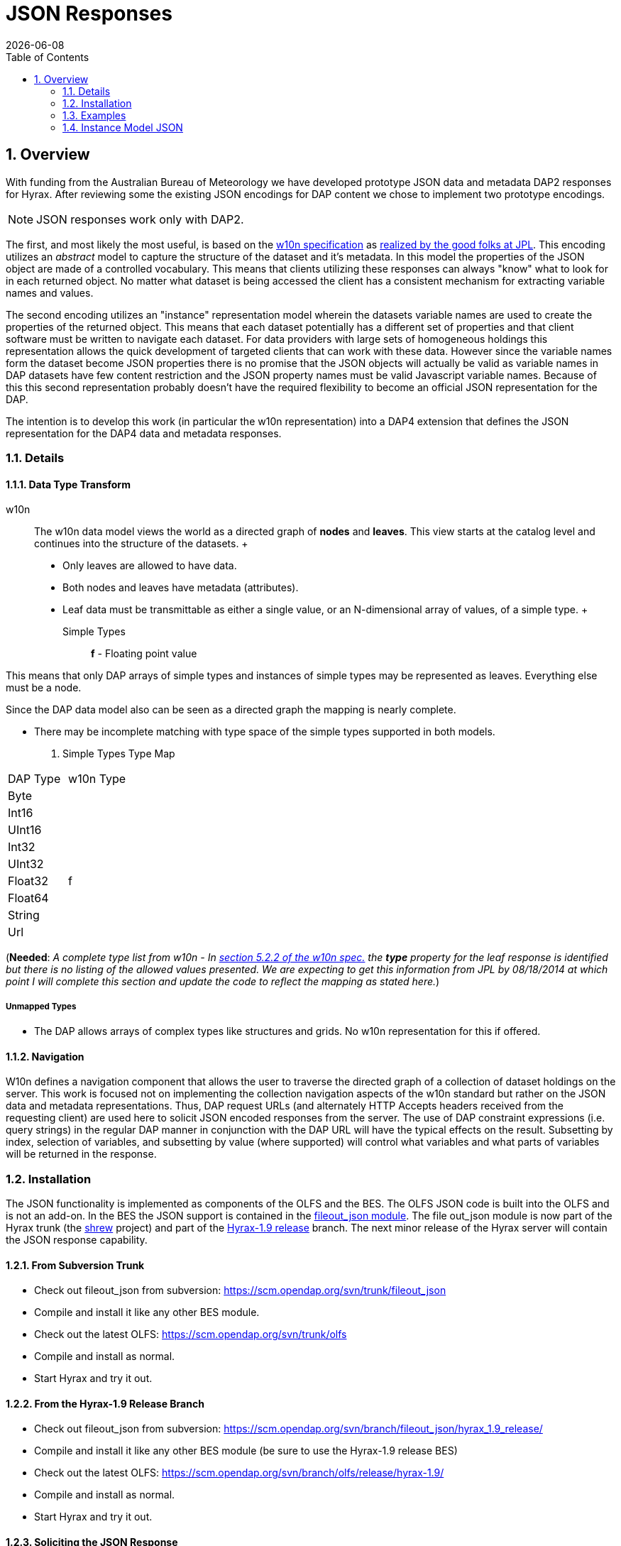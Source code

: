 = JSON Responses
:Leonard Porrello <lporrel@gmail.com>:
{docdate}
:numbered:
:toc:

== Overview

With funding from the Australian Bureau of Meteorology we have developed
prototype JSON data and metadata DAP2 responses for Hyrax. After reviewing
some the existing JSON encodings for DAP content we chose to implement
two prototype encodings.

NOTE: JSON responses work only with DAP2.

The first, and most likely the most useful, is based on the
http://w10n.org/spec/[w10n specification] as
https://podaac.jpl.nasa.gov/sites/default/files/content/PODAAC_Documentation/white-paper-w10n-for-earth-science.v1.1.0.pdf[realized by the good folks at
JPL]. This encoding utilizes an _abstract_ model to capture the
structure of the dataset and it's metadata. In this model the properties
of the JSON object are made of a controlled vocabulary. This means that
clients utilizing these responses can always "know" what to look for in
each returned object. No matter what dataset is being accessed the
client has a consistent mechanism for extracting variable names and
values.

The second encoding utilizes an "instance" representation model wherein
the datasets variable names are used to create the properties of the
returned object. This means that each dataset potentially has a
different set of properties and that client software must be written to
navigate each dataset. For data providers with large sets of homogeneous
holdings this representation allows the quick development of targeted
clients that can work with these data. However since the variable names
form the dataset become JSON properties there is no promise that the
JSON objects will actually be valid as variable names in DAP datasets
have few content restriction and the JSON property names must be valid
Javascript variable names. Because of this this second representation
probably doesn't have the required flexibility to become an official
JSON representation for the DAP.

The intention is to develop this work (in particular the w10n
representation) into a DAP4 extension that defines the JSON
representation for the DAP4 data and metadata responses.

=== Details

==== Data Type Transform

w10n ::
  The w10n data model views the world as a directed graph of *nodes* and
  **leaves**. This view starts at the catalog level and continues into
  the structure of the datasets.
  +
  * Only leaves are allowed to have data.
  * Both nodes and leaves have metadata (attributes).
  * Leaf data must be transmittable as either a single value, or an
  N-dimensional array of values, of a simple type.
  +
  Simple Types ;;
    *f* - Floating point value

This means that only DAP arrays of simple types and instances of simple
types may be represented as leaves. Everything else must be a node.

Since the DAP data model also can be seen as a directed graph the
mapping is nearly complete.

* There may be incomplete matching with type space of the simple types
supported in both models.

. Simple Types Type Map
[width="100%",cols="50%,50%",options="header",]
|===================
|DAP Type |w10n Type
|Byte |
|Int16 |
|UInt16 |
|Int32 |
|UInt32 |
|Float32 |f
|Float64 |
|String |
|Url |
|===================

(**Needed**: __A complete type list from w10n - In
http://w10n.org/spec/w10n-draft-20091228.html#anchor17[section 5.2.2 of
the w10n spec.] the *type* property for the leaf response is identified
but there is no listing of the allowed values presented. We are
expecting to get this information from JPL by 08/18/2014 at which point
I will complete this section and update the code to reflect the mapping
as stated here.__)

===== Unmapped Types

* The DAP allows arrays of complex types like structures and grids. No
w10n representation for this if offered.

==== Navigation

W10n defines a navigation component that allows the user to traverse the
directed graph of a collection of dataset holdings on the server. This
work is focused not on implementing the collection navigation aspects of
the w10n standard but rather on the JSON data and metadata
representations. Thus, DAP request URLs (and alternately HTTP Accepts
headers received from the requesting client) are used here to solicit
JSON encoded responses from the server. The use of DAP constraint
expressions (i.e. query strings) in the regular DAP manner in
conjunction with the DAP URL will have the typical effects on the
result. Subsetting by index, selection of variables, and subsetting by
value (where supported) will control what variables and what parts of
variables will be returned in the response.

=== Installation

The JSON functionality is implemented as components of the OLFS and the
BES. The OLFS JSON code is built into the OLFS and is not an add-on. In
the BES the JSON support is contained in the
https://scm.opendap.org/svn/trunk/fileout_json/[fileout_json module].
The file out_json module is now part of the Hyrax trunk (the
https://scm.opendap.org/trac/browser/trunk/shrew[shrew] project) and
part of the
https://scm.opendap.org/trac/browser/branch/shrew/hyrax_1.9_release[Hyrax-1.9
release] branch. The next minor release of the Hyrax server will contain
the JSON response capability.

==== From Subversion Trunk

* Check out fileout_json from subversion:
https://scm.opendap.org/svn/trunk/fileout_json
* Compile and install it like any other BES module.
* Check out the latest OLFS: https://scm.opendap.org/svn/trunk/olfs
* Compile and install as normal.
* Start Hyrax and try it out.

==== From the Hyrax-1.9 Release Branch

* Check out fileout_json from subversion:
https://scm.opendap.org/svn/branch/fileout_json/hyrax_1.9_release/
* Compile and install it like any other BES module (be sure to use the
Hyrax-1.9 release BES)
* Check out the latest OLFS:
https://scm.opendap.org/svn/branch/olfs/release/hyrax-1.9/
* Compile and install as normal.
* Start Hyrax and try it out.

==== Soliciting the JSON Response

Let
datasetUrl=http://54.84.172.19:8080/opendap/data/nc/coads_climatology.nc

==== DAP2 requests

 DAP2 w10n JSON Data request ::
   Entire Dataset ;;
    datasetUrl.json
   Just the variable named "COADSX" ;;
    datasetUrl.json?COADSX

 DAP2 Instance Object JSON Data request ::
   Entire Dataset ;;
    datasetUrl.ijsn
   Just the variable named "COADSX" ;;
    datasetUrl.ijsn?COADSX



=== Examples

==== Dataset - coads_climatology.nc

(I'm putting in the DAP2 dataset descriptions for now, the DAP4 will
follow)

===== DDS

Here is the DDS for the grid dataset, our friend coads_climatology.nc:

----

Dataset {
    Float64 COADSX[COADSX = 180];
    Float64 COADSY[COADSY = 90];
    Float64 TIME[TIME = 12];
    Grid {
      Array:
        Float32 SST[TIME = 12][COADSY = 90][COADSX = 180];
      Maps:
        Float64 TIME[TIME = 12];
        Float64 COADSY[COADSY = 90];
        Float64 COADSX[COADSX = 180];
    } SST;
    Grid {
      Array:
        Float32 AIRT[TIME = 12][COADSY = 90][COADSX = 180];
      Maps:
        Float64 TIME[TIME = 12];
        Float64 COADSY[COADSY = 90];
        Float64 COADSX[COADSX = 180];
    } AIRT;
    Grid {
      Array:
        Float32 UWND[TIME = 12][COADSY = 90][COADSX = 180];
      Maps:
        Float64 TIME[TIME = 12];
        Float64 COADSY[COADSY = 90];
        Float64 COADSX[COADSX = 180];
    } UWND;
    Grid {
      Array:
        Float32 VWND[TIME = 12][COADSY = 90][COADSX = 180];
      Maps:
        Float64 TIME[TIME = 12];
        Float64 COADSY[COADSY = 90];
        Float64 COADSX[COADSX = 180];
    } VWND;
} coads_climatology.nc;
----

===== DAS

----

Attributes {
    COADSX {
        String units "degrees_east";
        String modulo " ";
        String point_spacing "even";
    }
    COADSY {
        String units "degrees_north";
        String point_spacing "even";
    }
    TIME {
        String units "hour since 0000-01-01 00:00:00";
        String time_origin "1-JAN-0000 00:00:00";
        String modulo " ";
    }
    SST {
        Float32 missing_value -9.99999979e+33;
        Float32 _FillValue -9.99999979e+33;
        String long_name "SEA SURFACE TEMPERATURE";
        String history "From coads_climatology";
        String units "Deg C";
    }
    AIRT {
        Float32 missing_value -9.99999979e+33;
        Float32 _FillValue -9.99999979e+33;
        String long_name "AIR TEMPERATURE";
        String history "From coads_climatology";
        String units "DEG C";
    }
    UWND {
        Float32 missing_value -9.99999979e+33;
        Float32 _FillValue -9.99999979e+33;
        String long_name "ZONAL WIND";
        String history "From coads_climatology";
        String units "M/S";
    }
    VWND {
        Float32 missing_value -9.99999979e+33;
        Float32 _FillValue -9.99999979e+33;
        String long_name "MERIDIONAL WIND";
        String history "From coads_climatology";
        String units "M/S";
    }
    NC_GLOBAL {
        String history "FERRET V4.30 (debug/no GUI) 15-Aug-96";
    }
    DODS_EXTRA {
        String Unlimited_Dimension "TIME";
    }
}
----

===== DDX

----

<?xml version="1.0" encoding="ISO-8859-1"?>
<Dataset name="coads_climatology.nc" xmlns:xsi="http://www.w3.org/2001/XMLSchema-instance" xsi:schemaLocation="http://xml.opendap.org/ns/DAP/3.2# http://xml.opendap.org/dap/dap3.2.xsd" xmlns:grddl="http://www.w3.org/2003/g/data-view#" grddl:transformation="http://xml.opendap.org/transforms/ddxToRdfTriples.xsl" xmlns="http://xml.opendap.org/ns/DAP/3.2#" xmlns:dap="http://xml.opendap.org/ns/DAP/3.2#" dapVersion="3.2" xmlns:xml="http://www.w3.org/XML/1998/namespace" xml:base="http://54.84.172.19:8080/opendap/data/nc/coads_climatology.nc">
    <Attribute name="NC_GLOBAL" type="Container">
        <Attribute name="history" type="String">
            <value>FERRET V4.30 (debug/no GUI) 15-Aug-96</value>
        </Attribute>
    </Attribute>
    <Attribute name="DODS_EXTRA" type="Container">
        <Attribute name="Unlimited_Dimension" type="String">
            <value>TIME</value>
        </Attribute>
    </Attribute>
    <Array name="COADSX">
        <Attribute name="units" type="String">
            <value>degrees_east</value>
        </Attribute>
        <Attribute name="modulo" type="String">
            <value> </value>
        </Attribute>
        <Attribute name="point_spacing" type="String">
            <value>even</value>
        </Attribute>
        <Float64/>
        <dimension name="COADSX" size="180"/>
    </Array>
    <Array name="COADSY">
        <Attribute name="units" type="String">
            <value>degrees_north</value>
        </Attribute>
        <Attribute name="point_spacing" type="String">
            <value>even</value>
        </Attribute>
        <Float64/>
        <dimension name="COADSY" size="90"/>
    </Array>
    <Array name="TIME">
        <Attribute name="units" type="String">
            <value>hour since 0000-01-01 00:00:00</value>
        </Attribute>
        <Attribute name="time_origin" type="String">
            <value>1-JAN-0000 00:00:00</value>
        </Attribute>
        <Attribute name="modulo" type="String">
            <value> </value>
        </Attribute>
        <Float64/>
        <dimension name="TIME" size="12"/>
    </Array>
    <Grid name="SST">
        <Array name="SST">
            <Attribute name="missing_value" type="Float32">
                <value>-9.99999979e+33</value>
            </Attribute>
            <Attribute name="_FillValue" type="Float32">
                <value>-9.99999979e+33</value>
            </Attribute>
            <Attribute name="long_name" type="String">
                <value>SEA SURFACE TEMPERATURE</value>
            </Attribute>
            <Attribute name="history" type="String">
                <value>From coads_climatology</value>
            </Attribute>
            <Attribute name="units" type="String">
                <value>Deg C</value>
            </Attribute>
            <Float32/>
            <dimension name="TIME" size="12"/>
            <dimension name="COADSY" size="90"/>
            <dimension name="COADSX" size="180"/>
        </Array>
        <Map name="TIME">
            <Attribute name="units" type="String">
                <value>hour since 0000-01-01 00:00:00</value>
            </Attribute>
            <Attribute name="time_origin" type="String">
                <value>1-JAN-0000 00:00:00</value>
            </Attribute>
            <Attribute name="modulo" type="String">
                <value> </value>
            </Attribute>
            <Float64/>
            <dimension name="TIME" size="12"/>
        </Map>
        <Map name="COADSY">
            <Attribute name="units" type="String">
                <value>degrees_north</value>
            </Attribute>
            <Attribute name="point_spacing" type="String">
                <value>even</value>
            </Attribute>
            <Float64/>
            <dimension name="COADSY" size="90"/>
        </Map>
        <Map name="COADSX">
            <Attribute name="units" type="String">
                <value>degrees_east</value>
            </Attribute>
            <Attribute name="modulo" type="String">
                <value> </value>
            </Attribute>
            <Attribute name="point_spacing" type="String">
                <value>even</value>
            </Attribute>
            <Float64/>
            <dimension name="COADSX" size="180"/>
        </Map>
    </Grid>
    <Grid name="AIRT">
        <Array name="AIRT">
            <Attribute name="missing_value" type="Float32">
                <value>-9.99999979e+33</value>
            </Attribute>
            <Attribute name="_FillValue" type="Float32">
                <value>-9.99999979e+33</value>
            </Attribute>
            <Attribute name="long_name" type="String">
                <value>AIR TEMPERATURE</value>
            </Attribute>
            <Attribute name="history" type="String">
                <value>From coads_climatology</value>
            </Attribute>
            <Attribute name="units" type="String">
                <value>DEG C</value>
            </Attribute>
            <Float32/>
            <dimension name="TIME" size="12"/>
            <dimension name="COADSY" size="90"/>
            <dimension name="COADSX" size="180"/>
        </Array>
        <Map name="TIME">
            <Attribute name="units" type="String">
                <value>hour since 0000-01-01 00:00:00</value>
            </Attribute>
            <Attribute name="time_origin" type="String">
                <value>1-JAN-0000 00:00:00</value>
            </Attribute>
            <Attribute name="modulo" type="String">
                <value> </value>
            </Attribute>
            <Float64/>
            <dimension name="TIME" size="12"/>
        </Map>
        <Map name="COADSY">
            <Attribute name="units" type="String">
                <value>degrees_north</value>
            </Attribute>
            <Attribute name="point_spacing" type="String">
                <value>even</value>
            </Attribute>
            <Float64/>
            <dimension name="COADSY" size="90"/>
        </Map>
        <Map name="COADSX">
            <Attribute name="units" type="String">
                <value>degrees_east</value>
            </Attribute>
            <Attribute name="modulo" type="String">
                <value> </value>
            </Attribute>
            <Attribute name="point_spacing" type="String">
                <value>even</value>
            </Attribute>
            <Float64/>
            <dimension name="COADSX" size="180"/>
        </Map>
    </Grid>
    <Grid name="UWND">
        <Array name="UWND">
            <Attribute name="missing_value" type="Float32">
                <value>-9.99999979e+33</value>
            </Attribute>
            <Attribute name="_FillValue" type="Float32">
                <value>-9.99999979e+33</value>
            </Attribute>
            <Attribute name="long_name" type="String">
                <value>ZONAL WIND</value>
            </Attribute>
            <Attribute name="history" type="String">
                <value>From coads_climatology</value>
            </Attribute>
            <Attribute name="units" type="String">
                <value>M/S</value>
            </Attribute>
            <Float32/>
            <dimension name="TIME" size="12"/>
            <dimension name="COADSY" size="90"/>
            <dimension name="COADSX" size="180"/>
        </Array>
        <Map name="TIME">
            <Attribute name="units" type="String">
                <value>hour since 0000-01-01 00:00:00</value>
            </Attribute>
            <Attribute name="time_origin" type="String">
                <value>1-JAN-0000 00:00:00</value>
            </Attribute>
            <Attribute name="modulo" type="String">
                <value> </value>
            </Attribute>
            <Float64/>
            <dimension name="TIME" size="12"/>
        </Map>
        <Map name="COADSY">
            <Attribute name="units" type="String">
                <value>degrees_north</value>
            </Attribute>
            <Attribute name="point_spacing" type="String">
                <value>even</value>
            </Attribute>
            <Float64/>
            <dimension name="COADSY" size="90"/>
        </Map>
        <Map name="COADSX">
            <Attribute name="units" type="String">
                <value>degrees_east</value>
            </Attribute>
            <Attribute name="modulo" type="String">
                <value> </value>
            </Attribute>
            <Attribute name="point_spacing" type="String">
                <value>even</value>
            </Attribute>
            <Float64/>
            <dimension name="COADSX" size="180"/>
        </Map>
    </Grid>
    <Grid name="VWND">
        <Array name="VWND">
            <Attribute name="missing_value" type="Float32">
                <value>-9.99999979e+33</value>
            </Attribute>
            <Attribute name="_FillValue" type="Float32">
                <value>-9.99999979e+33</value>
            </Attribute>
            <Attribute name="long_name" type="String">
                <value>MERIDIONAL WIND</value>
            </Attribute>
            <Attribute name="history" type="String">
                <value>From coads_climatology</value>
            </Attribute>
            <Attribute name="units" type="String">
                <value>M/S</value>
            </Attribute>
            <Float32/>
            <dimension name="TIME" size="12"/>
            <dimension name="COADSY" size="90"/>
            <dimension name="COADSX" size="180"/>
        </Array>
        <Map name="TIME">
            <Attribute name="units" type="String">
                <value>hour since 0000-01-01 00:00:00</value>
            </Attribute>
            <Attribute name="time_origin" type="String">
                <value>1-JAN-0000 00:00:00</value>
            </Attribute>
            <Attribute name="modulo" type="String">
                <value> </value>
            </Attribute>
            <Float64/>
            <dimension name="TIME" size="12"/>
        </Map>
        <Map name="COADSY">
            <Attribute name="units" type="String">
                <value>degrees_north</value>
            </Attribute>
            <Attribute name="point_spacing" type="String">
                <value>even</value>
            </Attribute>
            <Float64/>
            <dimension name="COADSY" size="90"/>
        </Map>
        <Map name="COADSX">
            <Attribute name="units" type="String">
                <value>degrees_east</value>
            </Attribute>
            <Attribute name="modulo" type="String">
                <value> </value>
            </Attribute>
            <Attribute name="point_spacing" type="String">
                <value>even</value>
            </Attribute>
            <Float64/>
            <dimension name="COADSX" size="180"/>
        </Map>
    </Grid>
    <blob href="cid:"/>
</Dataset>
----

===== DMR

Coming Soon...

==== w10n JSON (Abstract Model)

===== Metadata Responses

===== Single Variable Selection

 DAP4 Request URL ::
  _datasetURL**.dmr.json?dap4.ce=COADSX**_

Response ::

----

{
  "name": "coads_climatology.nc",
  "attributes": [
    {
      "name": "NC_GLOBAL",
      "attributes": [
        {"name": "history", "value": ["FERRET V4.30 (debug/no GUI) 15-Aug-96"]}
      ]
    },
    {
      "name": "DODS_EXTRA",
      "attributes": [
        {"name": "Unlimited_Dimension", "value": ["TIME"]}
      ]
    }
  ],
  "leaves": [
    {
      "name": "COADSX",
      "type": "f",
      "attributes": [
        {"name": "units", "value": ["degrees_east"]},
        {"name": "modulo", "value": [" "]},
        {"name": "point_spacing", "value": ["even"]}
      ],
      "shape": [180]
    }
  ],
  "nodes": []
}
----

===== Entire Dataset

 DAP4 Request URL ::
  _datasetURL**.dmr.json**_

Response ::

----

{
  "name": "coads_climatology.nc",
  "attributes": [
    {
      "name": "NC_GLOBAL",
      "attributes": [
        {"name": "history", "value": ["FERRET V4.30 (debug/no GUI) 15-Aug-96"]}
      ]
    },
    {
      "name": "DODS_EXTRA",
      "attributes": [
        {"name": "Unlimited_Dimension", "value": ["TIME"]}
      ]
    }
  ],
  "leaves": [
    {
      "name": "COADSX",
      "type": "f",
      "attributes": [
        {"name": "units", "value": ["degrees_east"]},
        {"name": "modulo", "value": [" "]},
        {"name": "point_spacing", "value": ["even"]}
      ],
      "shape": [180]
    },
    {
      "name": "COADSY",
      "type": "f",
      "attributes": [
        {"name": "units", "value": ["degrees_north"]},
        {"name": "point_spacing", "value": ["even"]}
      ],
      "shape": [90]
    },
    {
      "name": "TIME",
      "type": "f",
      "attributes": [
        {"name": "units", "value": ["hour since 0000-01-01 00:00:00"]},
        {"name": "time_origin", "value": ["1-JAN-0000 00:00:00"]},
        {"name": "modulo", "value": [" "]}
      ],
      "shape": [12]
    }
  ],
  "nodes": [
    {
      "name": "SST",
      "attributes": [],
      "leaves": [
        {
          "name": "SST",
          "type": "f",
          "attributes": [
            {"name": "missing_value", "value": [-9.99999979e+33]},
            {"name": "_FillValue", "value": [-9.99999979e+33]},
            {"name": "long_name", "value": ["SEA SURFACE TEMPERATURE"]},
            {"name": "history", "value": ["From coads_climatology"]},
            {"name": "units", "value": ["Deg C"]}
          ],
          "shape": [12,90,180]
        },
        {
          "name": "TIME",
          "type": "f",
          "attributes": [
            {"name": "units", "value": ["hour since 0000-01-01 00:00:00"]},
            {"name": "time_origin", "value": ["1-JAN-0000 00:00:00"]},
            {"name": "modulo", "value": [" "]}
          ],
          "shape": [12]
        },
        {
          "name": "COADSY",
          "type": "f",
          "attributes": [
            {"name": "units", "value": ["degrees_north"]},
            {"name": "point_spacing", "value": ["even"]}
          ],
          "shape": [90]
        },
        {
          "name": "COADSX",
          "type": "f",
          "attributes": [
            {"name": "units", "value": ["degrees_east"]},
            {"name": "modulo", "value": [" "]},
            {"name": "point_spacing", "value": ["even"]}
          ],
          "shape": [180]
        }
      ],
      "nodes": []
    }
    {
      "name": "AIRT",
      "attributes": [],
      "leaves": [
        {
          "name": "AIRT",
          "type": "f",
          "attributes": [
            {"name": "missing_value", "value": [-9.99999979e+33]},
            {"name": "_FillValue", "value": [-9.99999979e+33]},
            {"name": "long_name", "value": ["AIR TEMPERATURE"]},
            {"name": "history", "value": ["From coads_climatology"]},
            {"name": "units", "value": ["DEG C"]}
          ],
          "shape": [12,90,180]
        },
        {
          "name": "TIME",
          "type": "f",
          "attributes": [
            {"name": "units", "value": ["hour since 0000-01-01 00:00:00"]},
            {"name": "time_origin", "value": ["1-JAN-0000 00:00:00"]},
            {"name": "modulo", "value": [" "]}
          ],
          "shape": [12]
        },
        {
          "name": "COADSY",
          "type": "f",
          "attributes": [
            {"name": "units", "value": ["degrees_north"]},
            {"name": "point_spacing", "value": ["even"]}
          ],
          "shape": [90]
        },
        {
          "name": "COADSX",
          "type": "f",
          "attributes": [
            {"name": "units", "value": ["degrees_east"]},
            {"name": "modulo", "value": [" "]},
            {"name": "point_spacing", "value": ["even"]}
          ],
          "shape": [180]
        }
      ],
      "nodes": []
    }
    {
      "name": "UWND",
      "attributes": [],
      "leaves": [
        {
          "name": "UWND",
          "type": "f",
          "attributes": [
            {"name": "missing_value", "value": [-9.99999979e+33]},
            {"name": "_FillValue", "value": [-9.99999979e+33]},
            {"name": "long_name", "value": ["ZONAL WIND"]},
            {"name": "history", "value": ["From coads_climatology"]},
            {"name": "units", "value": ["M/S"]}
          ],
          "shape": [12,90,180]
        },
        {
          "name": "TIME",
          "type": "f",
          "attributes": [
            {"name": "units", "value": ["hour since 0000-01-01 00:00:00"]},
            {"name": "time_origin", "value": ["1-JAN-0000 00:00:00"]},
            {"name": "modulo", "value": [" "]}
          ],
          "shape": [12]
        },
        {
          "name": "COADSY",
          "type": "f",
          "attributes": [
            {"name": "units", "value": ["degrees_north"]},
            {"name": "point_spacing", "value": ["even"]}
          ],
          "shape": [90]
        },
        {
          "name": "COADSX",
          "type": "f",
          "attributes": [
            {"name": "units", "value": ["degrees_east"]},
            {"name": "modulo", "value": [" "]},
            {"name": "point_spacing", "value": ["even"]}
          ],
          "shape": [180]
        }
      ],
      "nodes": []
    }
    {
      "name": "VWND",
      "attributes": [],
      "leaves": [
        {
          "name": "VWND",
          "type": "f",
          "attributes": [
            {"name": "missing_value", "value": [-9.99999979e+33]},
            {"name": "_FillValue", "value": [-9.99999979e+33]},
            {"name": "long_name", "value": ["MERIDIONAL WIND"]},
            {"name": "history", "value": ["From coads_climatology"]},
            {"name": "units", "value": ["M/S"]}
          ],
          "shape": [12,90,180]
        },
        {
          "name": "TIME",
          "type": "f",
          "attributes": [
            {"name": "units", "value": ["hour since 0000-01-01 00:00:00"]},
            {"name": "time_origin", "value": ["1-JAN-0000 00:00:00"]},
            {"name": "modulo", "value": [" "]}
          ],
          "shape": [12]
        },
        {
          "name": "COADSY",
          "type": "f",
          "attributes": [
            {"name": "units", "value": ["degrees_north"]},
            {"name": "point_spacing", "value": ["even"]}
          ],
          "shape": [90]
        },
        {
          "name": "COADSX",
          "type": "f",
          "attributes": [
            {"name": "units", "value": ["degrees_east"]},
            {"name": "modulo", "value": [" "]},
            {"name": "point_spacing", "value": ["even"]}
          ],
          "shape": [180]
        }
      ],
      "nodes": []
    }
 
  ]
}
----

==== Data Responses

===== Single Variable Selection

 DAP4 Request URL ::
  _datasetURL**.dap.json?dap4.ce=COADSX**_
 DAP2 Request URL ::
  _datasetURL**.json?COADSX**_

Response ::

----

{
  "name": "coads_climatology.nc",
  "attributes": [
    {
      "name": "NC_GLOBAL",
      "attributes": [
        {"name": "history", "value": ["FERRET V4.30 (debug/no GUI) 15-Aug-96"]}
      ]
    },
    {
      "name": "DODS_EXTRA",
      "attributes": [
        {"name": "Unlimited_Dimension", "value": ["TIME"]}
      ]
    }
  ],
  "leaves": [
    {
      "name": "COADSX",
      "type": "f",
      "attributes": [
        {"name": "units", "value": ["degrees_east"]},
        {"name": "modulo", "value": [" "]},
        {"name": "point_spacing", "value": ["even"]}
      ],
      "shape": [180],
      "data": [21, 23, 25, 27, 29, 31, 33, 35, 37, 39, 41, 43, 45, 47, 49, 51, 53, 55, 57, 59, 61, 63, 65, 67, 69, 71, 73, 75, 77, 79, 81, 83, 85, 87, 89, 91, 93, 95, 97, 99, 101, 103, 105, 107, 109, 111, 113, 115, 117, 119, 121, 123, 125, 127, 129, 131, 133, 135, 137, 139, 141, 143, 145, 147, 149, 151, 153, 155, 157, 159, 161, 163, 165, 167, 169, 171, 173, 175, 177, 179, 181, 183, 185, 187, 189, 191, 193, 195, 197, 199, 201, 203, 205, 207, 209, 211, 213, 215, 217, 219, 221, 223, 225, 227, 229, 231, 233, 235, 237, 239, 241, 243, 245, 247, 249, 251, 253, 255, 257, 259, 261, 263, 265, 267, 269, 271, 273, 275, 277, 279, 281, 283, 285, 287, 289, 291, 293, 295, 297, 299, 301, 303, 305, 307, 309, 311, 313, 315, 317, 319, 321, 323, 325, 327, 329, 331, 333, 335, 337, 339, 341, 343, 345, 347, 349, 351, 353, 355, 357, 359, 361, 363, 365, 367, 369, 371, 373, 375, 377, 379]
    }
  ],
  "nodes": []
}
----

===== Entire Dataset

 DAP4 Request URL ::
  _datasetURL**.dap.json**_
 DAP2 Request URL ::
  _datasetURL**.json**_

 Response ::

----

{
  "name": "coads_climatology.nc",
  "attributes": [
    {
      "name": "NC_GLOBAL",
      "attributes": [
        {"name": "history", "value": ["FERRET V4.30 (debug/no GUI) 15-Aug-96"]}
      ]
    },
    {
      "name": "DODS_EXTRA",
      "attributes": [
        {"name": "Unlimited_Dimension", "value": ["TIME"]}
      ]
    }
  ],
  "leaves": [
    {
      "name": "COADSX",
      "type": "f",
      "attributes": [
        {"name": "units", "value": ["degrees_east"]},
        {"name": "modulo", "value": [" "]},
        {"name": "point_spacing", "value": ["even"]}
      ],
      "shape": [180],
      "data": [21, 23, 25, 27, 29, 31, 33, 35, 37, 39, 41, 43, 45, 47, 49, 51, 53, 55, 57, 59, 61, 63, 65, 67, 69, 71, 73, 75, 77, 79, 81, 83, 85, 87, 89, 91, 93, 95, 97, 99, 101, 103, 105, 107, 109, 111, 113, 115, 117, 119, 121, 123, 125, 127, 129, 131, 133, 135, 137, 139, 141, 143, 145, 147, 149, 151, 153, 155, 157, 159, 161, 163, 165, 167, 169, 171, 173, 175, 177, 179, 181, 183, 185, 187, 189, 191, 193, 195, 197, 199, 201, 203, 205, 207, 209, 211, 213, 215, 217, 219, 221, 223, 225, 227, 229, 231, 233, 235, 237, 239, 241, 243, 245, 247, 249, 251, 253, 255, 257, 259, 261, 263, 265, 267, 269, 271, 273, 275, 277, 279, 281, 283, 285, 287, 289, 291, 293, 295, 297, 299, 301, 303, 305, 307, 309, 311, 313, 315, 317, 319, 321, 323, 325, 327, 329, 331, 333, 335, 337, 339, 341, 343, 345, 347, 349, 351, 353, 355, 357, 359, 361, 363, 365, 367, 369, 371, 373, 375, 377, 379]
    },
    {
      "name": "COADSY",
      "type": "f",
      "attributes": [
        {"name": "units", "value": ["degrees_north"]},
        {"name": "point_spacing", "value": ["even"]}
      ],
      "shape": [90],
      "data": [-89, -87, -85, -83, -81, -79, -77, -75, -73, -71, -69, -67, -65, -63, -61, -59, -57, -55, -53, -51, -49, -47, -45, -43, -41, -39, -37, -35, -33, -31, -29, -27, -25, -23, -21, -19, -17, -15, -13, -11, -9, -7, -5, -3, -1, 1, 3, 5, 7, 9, 11, 13, 15, 17, 19, 21, 23, 25, 27, 29, 31, 33, 35, 37, 39, 41, 43, 45, 47, 49, 51, 53, 55, 57, 59, 61, 63, 65, 67, 69, 71, 73, 75, 77, 79, 81, 83, 85, 87, 89]
    },
    {
      "name": "TIME",
      "type": "f",
      "attributes": [
        {"name": "units", "value": ["hour since 0000-01-01 00:00:00"]},
        {"name": "time_origin", "value": ["1-JAN-0000 00:00:00"]},
        {"name": "modulo", "value": [" "]}
      ],
      "shape": [12],
      "data": [366, 1096.49, 1826.97, 2557.45, 3287.94, 4018.43, 4748.91, 5479.4, 6209.88, 6940.36, 7670.85, 8401.33]
    }
  ],
  "nodes": [
    {
      "name": "SST",
      "attributes": [],
      "leaves": [
        {
          "name": "SST",
          "type": "f",
          "attributes": [
            {"name": "missing_value", "value": [-9.99999979e+33]},
            {"name": "_FillValue", "value": [-9.99999979e+33]},
            {"name": "long_name", "value": ["SEA SURFACE TEMPERATURE"]},
            {"name": "history", "value": ["From coads_climatology"]},
            {"name": "units", "value": ["Deg C"]}
          ],
          "shape": [12,90,180],
          "data": [[[-1e+34, -1e+34, -1e+34, … (many values skipped for brevity),  -1e+34, -1e+34, -1e+34]]]
        },
        {
          "name": "TIME",
          "type": "f",
          "attributes": [
            {"name": "units", "value": ["hour since 0000-01-01 00:00:00"]},
            {"name": "time_origin", "value": ["1-JAN-0000 00:00:00"]},
            {"name": "modulo", "value": [" "]}
          ],
          "shape": [12],
          "data": [366, 1096.49, 1826.97, 2557.45, 3287.94, 4018.43, 4748.91, 5479.4, 6209.88, 6940.36, 7670.85, 8401.33]
        },
        {
          "name": "COADSY",
          "type": "f",
          "attributes": [
            {"name": "units", "value": ["degrees_north"]},
            {"name": "point_spacing", "value": ["even"]}
          ],
          "shape": [90],
          "data": [-89, -87, -85, -83, -81, -79, -77, -75, -73, -71, -69, -67, -65, -63, -61, -59, -57, -55, -53, -51, -49, -47, -45, -43, -41, -39, -37, -35, -33, -31, -29, -27, -25, -23, -21, -19, -17, -15, -13, -11, -9, -7, -5, -3, -1, 1, 3, 5, 7, 9, 11, 13, 15, 17, 19, 21, 23, 25, 27, 29, 31, 33, 35, 37, 39, 41, 43, 45, 47, 49, 51, 53, 55, 57, 59, 61, 63, 65, 67, 69, 71, 73, 75, 77, 79, 81, 83, 85, 87, 89]
        },
        {
          "name": "COADSX",
          "type": "f",
          "attributes": [
            {"name": "units", "value": ["degrees_east"]},
            {"name": "modulo", "value": [" "]},
            {"name": "point_spacing", "value": ["even"]}
          ],
          "shape": [180],
          "data": [21, 23, 25, 27, 29, 31, 33, 35, 37, 39, 41, 43, 45, 47, 49, 51, 53, 55, 57, 59, 61, 63, 65, 67, 69, 71, 73, 75, 77, 79, 81, 83, 85, 87, 89, 91, 93, 95, 97, 99, 101, 103, 105, 107, 109, 111, 113, 115, 117, 119, 121, 123, 125, 127, 129, 131, 133, 135, 137, 139, 141, 143, 145, 147, 149, 151, 153, 155, 157, 159, 161, 163, 165, 167, 169, 171, 173, 175, 177, 179, 181, 183, 185, 187, 189, 191, 193, 195, 197, 199, 201, 203, 205, 207, 209, 211, 213, 215, 217, 219, 221, 223, 225, 227, 229, 231, 233, 235, 237, 239, 241, 243, 245, 247, 249, 251, 253, 255, 257, 259, 261, 263, 265, 267, 269, 271, 273, 275, 277, 279, 281, 283, 285, 287, 289, 291, 293, 295, 297, 299, 301, 303, 305, 307, 309, 311, 313, 315, 317, 319, 321, 323, 325, 327, 329, 331, 333, 335, 337, 339, 341, 343, 345, 347, 349, 351, 353, 355, 357, 359, 361, 363, 365, 367, 369, 371, 373, 375, 377, 379]
        }
      ],
      "nodes": []
    }
    {
      "name": "AIRT",
      "attributes": [],
      "leaves": [
        {
          "name": "AIRT",
          "type": "f",
          "attributes": [
            {"name": "missing_value", "value": [-9.99999979e+33]},
            {"name": "_FillValue", "value": [-9.99999979e+33]},
            {"name": "long_name", "value": ["AIR TEMPERATURE"]},
            {"name": "history", "value": ["From coads_climatology"]},
            {"name": "units", "value": ["DEG C"]}
          ],
          "shape": [12,90,180],
          "data": [[[-1e+34, -1e+34, -1e+34, … (many values skipped for brevity),  -1e+34, -1e+34, -1e+34]]]
        },
        {
          "name": "TIME",
          "type": "f",
          "attributes": [
            {"name": "units", "value": ["hour since 0000-01-01 00:00:00"]},
            {"name": "time_origin", "value": ["1-JAN-0000 00:00:00"]},
            {"name": "modulo", "value": [" "]}
          ],
          "shape": [12],
          "data": [366, 1096.49, 1826.97, 2557.45, 3287.94, 4018.43, 4748.91, 5479.4, 6209.88, 6940.36, 7670.85, 8401.33]
        },
        {
          "name": "COADSY",
          "type": "f",
          "attributes": [
            {"name": "units", "value": ["degrees_north"]},
            {"name": "point_spacing", "value": ["even"]}
          ],
          "shape": [90],
          "data": [-89, -87, -85, -83, -81, -79, -77, -75, -73, -71, -69, -67, -65, -63, -61, -59, -57, -55, -53, -51, -49, -47, -45, -43, -41, -39, -37, -35, -33, -31, -29, -27, -25, -23, -21, -19, -17, -15, -13, -11, -9, -7, -5, -3, -1, 1, 3, 5, 7, 9, 11, 13, 15, 17, 19, 21, 23, 25, 27, 29, 31, 33, 35, 37, 39, 41, 43, 45, 47, 49, 51, 53, 55, 57, 59, 61, 63, 65, 67, 69, 71, 73, 75, 77, 79, 81, 83, 85, 87, 89]
        },
        {
          "name": "COADSX",
          "type": "f",
          "attributes": [
            {"name": "units", "value": ["degrees_east"]},
            {"name": "modulo", "value": [" "]},
            {"name": "point_spacing", "value": ["even"]}
          ],
          "shape": [180],
          "data": [21, 23, 25, 27, 29, 31, 33, 35, 37, 39, 41, 43, 45, 47, 49, 51, 53, 55, 57, 59, 61, 63, 65, 67, 69, 71, 73, 75, 77, 79, 81, 83, 85, 87, 89, 91, 93, 95, 97, 99, 101, 103, 105, 107, 109, 111, 113, 115, 117, 119, 121, 123, 125, 127, 129, 131, 133, 135, 137, 139, 141, 143, 145, 147, 149, 151, 153, 155, 157, 159, 161, 163, 165, 167, 169, 171, 173, 175, 177, 179, 181, 183, 185, 187, 189, 191, 193, 195, 197, 199, 201, 203, 205, 207, 209, 211, 213, 215, 217, 219, 221, 223, 225, 227, 229, 231, 233, 235, 237, 239, 241, 243, 245, 247, 249, 251, 253, 255, 257, 259, 261, 263, 265, 267, 269, 271, 273, 275, 277, 279, 281, 283, 285, 287, 289, 291, 293, 295, 297, 299, 301, 303, 305, 307, 309, 311, 313, 315, 317, 319, 321, 323, 325, 327, 329, 331, 333, 335, 337, 339, 341, 343, 345, 347, 349, 351, 353, 355, 357, 359, 361, 363, 365, 367, 369, 371, 373, 375, 377, 379]
        }
      ],
      "nodes": []
    }
    {
      "name": "UWND",
      "attributes": [],
      "leaves": [
        {
          "name": "UWND",
          "type": "f",
          "attributes": [
            {"name": "missing_value", "value": [-9.99999979e+33]},
            {"name": "_FillValue", "value": [-9.99999979e+33]},
            {"name": "long_name", "value": ["ZONAL WIND"]},
            {"name": "history", "value": ["From coads_climatology"]},
            {"name": "units", "value": ["M/S"]}
          ],
          "shape": [12,90,180],
          "data": [[[-1e+34, -1e+34, -1e+34, … (many values skipped for brevity),  -1e+34, -1e+34, -1e+34]]]
        },
        {
          "name": "TIME",
          "type": "f",
          "attributes": [
            {"name": "units", "value": ["hour since 0000-01-01 00:00:00"]},
            {"name": "time_origin", "value": ["1-JAN-0000 00:00:00"]},
            {"name": "modulo", "value": [" "]}
          ],
          "shape": [12],
          "data": [366, 1096.49, 1826.97, 2557.45, 3287.94, 4018.43, 4748.91, 5479.4, 6209.88, 6940.36, 7670.85, 8401.33]
        },
        {
          "name": "COADSY",
          "type": "f",
          "attributes": [
            {"name": "units", "value": ["degrees_north"]},
            {"name": "point_spacing", "value": ["even"]}
          ],
          "shape": [90],
          "data": [-89, -87, -85, -83, -81, -79, -77, -75, -73, -71, -69, -67, -65, -63, -61, -59, -57, -55, -53, -51, -49, -47, -45, -43, -41, -39, -37, -35, -33, -31, -29, -27, -25, -23, -21, -19, -17, -15, -13, -11, -9, -7, -5, -3, -1, 1, 3, 5, 7, 9, 11, 13, 15, 17, 19, 21, 23, 25, 27, 29, 31, 33, 35, 37, 39, 41, 43, 45, 47, 49, 51, 53, 55, 57, 59, 61, 63, 65, 67, 69, 71, 73, 75, 77, 79, 81, 83, 85, 87, 89]
        },
        {
          "name": "COADSX",
          "type": "f",
          "attributes": [
            {"name": "units", "value": ["degrees_east"]},
            {"name": "modulo", "value": [" "]},
            {"name": "point_spacing", "value": ["even"]}
          ],
          "shape": [180],
          "data": [21, 23, 25, 27, 29, 31, 33, 35, 37, 39, 41, 43, 45, 47, 49, 51, 53, 55, 57, 59, 61, 63, 65, 67, 69, 71, 73, 75, 77, 79, 81, 83, 85, 87, 89, 91, 93, 95, 97, 99, 101, 103, 105, 107, 109, 111, 113, 115, 117, 119, 121, 123, 125, 127, 129, 131, 133, 135, 137, 139, 141, 143, 145, 147, 149, 151, 153, 155, 157, 159, 161, 163, 165, 167, 169, 171, 173, 175, 177, 179, 181, 183, 185, 187, 189, 191, 193, 195, 197, 199, 201, 203, 205, 207, 209, 211, 213, 215, 217, 219, 221, 223, 225, 227, 229, 231, 233, 235, 237, 239, 241, 243, 245, 247, 249, 251, 253, 255, 257, 259, 261, 263, 265, 267, 269, 271, 273, 275, 277, 279, 281, 283, 285, 287, 289, 291, 293, 295, 297, 299, 301, 303, 305, 307, 309, 311, 313, 315, 317, 319, 321, 323, 325, 327, 329, 331, 333, 335, 337, 339, 341, 343, 345, 347, 349, 351, 353, 355, 357, 359, 361, 363, 365, 367, 369, 371, 373, 375, 377, 379]
        }
      ],
      "nodes": []
    }
    {
      "name": "VWND",
      "attributes": [],
      "leaves": [
        {
          "name": "VWND",
          "type": "f",
          "attributes": [
            {"name": "missing_value", "value": [-9.99999979e+33]},
            {"name": "_FillValue", "value": [-9.99999979e+33]},
            {"name": "long_name", "value": ["MERIDIONAL WIND"]},
            {"name": "history", "value": ["From coads_climatology"]},
            {"name": "units", "value": ["M/S"]}
          ],
          "shape": [12,90,180],
          "data": [[[-1e+34, -1e+34, -1e+34, … (many values skipped for brevity),  -1e+34, -1e+34, -1e+34]]]
        },
        {
          "name": "TIME",
          "type": "f",
          "attributes": [
            {"name": "units", "value": ["hour since 0000-01-01 00:00:00"]},
            {"name": "time_origin", "value": ["1-JAN-0000 00:00:00"]},
            {"name": "modulo", "value": [" "]}
          ],
          "shape": [12],
          "data": [366, 1096.49, 1826.97, 2557.45, 3287.94, 4018.43, 4748.91, 5479.4, 6209.88, 6940.36, 7670.85, 8401.33]
        },
        {
          "name": "COADSY",
          "type": "f",
          "attributes": [
            {"name": "units", "value": ["degrees_north"]},
            {"name": "point_spacing", "value": ["even"]}
          ],
          "shape": [90],
          "data": [-89, -87, -85, -83, -81, -79, -77, -75, -73, -71, -69, -67, -65, -63, -61, -59, -57, -55, -53, -51, -49, -47, -45, -43, -41, -39, -37, -35, -33, -31, -29, -27, -25, -23, -21, -19, -17, -15, -13, -11, -9, -7, -5, -3, -1, 1, 3, 5, 7, 9, 11, 13, 15, 17, 19, 21, 23, 25, 27, 29, 31, 33, 35, 37, 39, 41, 43, 45, 47, 49, 51, 53, 55, 57, 59, 61, 63, 65, 67, 69, 71, 73, 75, 77, 79, 81, 83, 85, 87, 89]
        },
        {
          "name": "COADSX",
          "type": "f",
          "attributes": [
            {"name": "units", "value": ["degrees_east"]},
            {"name": "modulo", "value": [" "]},
            {"name": "point_spacing", "value": ["even"]}
          ],
          "shape": [180],
          "data": [21, 23, 25, 27, 29, 31, 33, 35, 37, 39, 41, 43, 45, 47, 49, 51, 53, 55, 57, 59, 61, 63, 65, 67, 69, 71, 73, 75, 77, 79, 81, 83, 85, 87, 89, 91, 93, 95, 97, 99, 101, 103, 105, 107, 109, 111, 113, 115, 117, 119, 121, 123, 125, 127, 129, 131, 133, 135, 137, 139, 141, 143, 145, 147, 149, 151, 153, 155, 157, 159, 161, 163, 165, 167, 169, 171, 173, 175, 177, 179, 181, 183, 185, 187, 189, 191, 193, 195, 197, 199, 201, 203, 205, 207, 209, 211, 213, 215, 217, 219, 221, 223, 225, 227, 229, 231, 233, 235, 237, 239, 241, 243, 245, 247, 249, 251, 253, 255, 257, 259, 261, 263, 265, 267, 269, 271, 273, 275, 277, 279, 281, 283, 285, 287, 289, 291, 293, 295, 297, 299, 301, 303, 305, 307, 309, 311, 313, 315, 317, 319, 321, 323, 325, 327, 329, 331, 333, 335, 337, 339, 341, 343, 345, 347, 349, 351, 353, 355, 357, 359, 361, 363, 365, 367, 369, 371, 373, 375, 377, 379]
        }
      ],
      "nodes": []
    }
 
  ]
}
----

=== Instance Model JSON

==== Metadata Responses

===== Single Variable Selection

 DAP4 Request URL ::
  _datasetURL**.dmr.ijsn?dap4.ce=COADSX**_

Response ::

---- 
{
 "name": "coads_climatology.nc",
 "NC_GLOBAL": {
   "history": ["FERRET V4.30 (debug/no GUI) 15-Aug-96"]
 },
 "DODS_EXTRA": {
   "Unlimited_Dimension": ["TIME"]
 },
 "COADSX":  {
   "units": ["degrees_east"],
   "modulo": [" "],
   "point_spacing": ["even"]
 }
}
----

===== Entire Dataset

 DAP4 Request URL ::
  _datasetURL**.dmr.ijsn**_

Response ::

---- 
{
 "name": "coads_climatology.nc",
 "NC_GLOBAL": {
   "history": ["FERRET V4.30 (debug/no GUI) 15-Aug-96"]
 },
 "DODS_EXTRA": {
   "Unlimited_Dimension": ["TIME"]
 },
 "COADSX":  {
   "units": ["degrees_east"],
   "modulo": [" "],
   "point_spacing": ["even"]
 },
 "COADSY":  {
   "units": ["degrees_north"],
   "point_spacing": ["even"]
 },
 "TIME":  {
   "units": ["hour since 0000-01-01 00:00:00"],
   "time_origin": ["1-JAN-0000 00:00:00"],
   "modulo": [" "]
 },
 "SST": {
  "SST":  {
    "missing_value": [-9.99999979e+33],
    "_FillValue": [-9.99999979e+33],
    "long_name": ["SEA SURFACE TEMPERATURE"],
    "history": ["From coads_climatology"],
    "units": ["Deg C"]
  },
  "TIME":  {
    "units": ["hour since 0000-01-01 00:00:00"],
    "time_origin": ["1-JAN-0000 00:00:00"],
    "modulo": [" "]
  },
  "COADSY":  {
    "units": ["degrees_north"],
    "point_spacing": ["even"]
  },
  "COADSX":  {
    "units": ["degrees_east"],
    "modulo": [" "],
    "point_spacing": ["even"]
  }
 },
 "AIRT": {
  "AIRT":  {
    "missing_value": [-9.99999979e+33],
    "_FillValue": [-9.99999979e+33],
    "long_name": ["AIR TEMPERATURE"],
    "history": ["From coads_climatology"],
    "units": ["DEG C"]
  },
  "TIME":  {
    "units": ["hour since 0000-01-01 00:00:00"],
    "time_origin": ["1-JAN-0000 00:00:00"],
    "modulo": [" "]
  },
  "COADSY":  {
    "units": ["degrees_north"],
    "point_spacing": ["even"]
  },
  "COADSX":  {
    "units": ["degrees_east"],
    "modulo": [" "],
    "point_spacing": ["even"]
  }
 },
 "UWND": {
  "UWND":  {
    "missing_value": [-9.99999979e+33],
    "_FillValue": [-9.99999979e+33],
    "long_name": ["ZONAL WIND"],
    "history": ["From coads_climatology"],
    "units": ["M/S"]
  },
  "TIME":  {
    "units": ["hour since 0000-01-01 00:00:00"],
    "time_origin": ["1-JAN-0000 00:00:00"],
    "modulo": [" "]
  },
  "COADSY":  {
    "units": ["degrees_north"],
    "point_spacing": ["even"]
  },
  "COADSX":  {
    "units": ["degrees_east"],
    "modulo": [" "],
    "point_spacing": ["even"]
  }
 },
 "VWND": {
  "VWND":  {
    "missing_value": [-9.99999979e+33],
    "_FillValue": [-9.99999979e+33],
    "long_name": ["MERIDIONAL WIND"],
    "history": ["From coads_climatology"],
    "units": ["M/S"]
  },
  "TIME":  {
    "units": ["hour since 0000-01-01 00:00:00"],
    "time_origin": ["1-JAN-0000 00:00:00"],
    "modulo": [" "]
  },
  "COADSY":  {
    "units": ["degrees_north"],
    "point_spacing": ["even"]
  },
  "COADSX":  {
    "units": ["degrees_east"],
    "modulo": [" "],
    "point_spacing": ["even"]
  }
 }
}
----

---- 
{
 "name": "coads_climatology.nc",
 "NC_GLOBAL": {
   "history": ["FERRET V4.30 (debug/no GUI) 15-Aug-96"]
 },
 "DODS_EXTRA": {
   "Unlimited_Dimension": ["TIME"]
 },
 "COADSX":  {
   "units": ["degrees_east"],
   "modulo": [" "],
   "point_spacing": ["even"]
 },
 "COADSY":  {
   "units": ["degrees_north"],
   "point_spacing": ["even"]
 },
 "TIME":  {
   "units": ["hour since 0000-01-01 00:00:00"],
   "time_origin": ["1-JAN-0000 00:00:00"],
   "modulo": [" "]
 },
 "SST": {
  "SST":  {
    "missing_value": [-9.99999979e+33],
    "_FillValue": [-9.99999979e+33],
    "long_name": ["SEA SURFACE TEMPERATURE"],
    "history": ["From coads_climatology"],
    "units": ["Deg C"]
  },
  "TIME":  {
    "units": ["hour since 0000-01-01 00:00:00"],
    "time_origin": ["1-JAN-0000 00:00:00"],
    "modulo": [" "]
  },
  "COADSY":  {
    "units": ["degrees_north"],
    "point_spacing": ["even"]
  },
  "COADSX":  {
    "units": ["degrees_east"],
    "modulo": [" "],
    "point_spacing": ["even"]
  }
 },
 "AIRT": {
  "AIRT":  {
    "missing_value": [-9.99999979e+33],
    "_FillValue": [-9.99999979e+33],
    "long_name": ["AIR TEMPERATURE"],
    "history": ["From coads_climatology"],
    "units": ["DEG C"]
  },
  "TIME":  {
    "units": ["hour since 0000-01-01 00:00:00"],
    "time_origin": ["1-JAN-0000 00:00:00"],
    "modulo": [" "]
  },
  "COADSY":  {
    "units": ["degrees_north"],
    "point_spacing": ["even"]
  },
  "COADSX":  {
    "units": ["degrees_east"],
    "modulo": [" "],
    "point_spacing": ["even"]
  }
 },
 "UWND": {
  "UWND":  {
    "missing_value": [-9.99999979e+33],
    "_FillValue": [-9.99999979e+33],
    "long_name": ["ZONAL WIND"],
    "history": ["From coads_climatology"],
    "units": ["M/S"]
  },
  "TIME":  {
    "units": ["hour since 0000-01-01 00:00:00"],
    "time_origin": ["1-JAN-0000 00:00:00"],
    "modulo": [" "]
  },
  "COADSY":  {
    "units": ["degrees_north"],
    "point_spacing": ["even"]
  },
  "COADSX":  {
    "units": ["degrees_east"],
    "modulo": [" "],
    "point_spacing": ["even"]
  }
 },
 "VWND": {
  "VWND":  {
    "missing_value": [-9.99999979e+33],
    "_FillValue": [-9.99999979e+33],
    "long_name": ["MERIDIONAL WIND"],
    "history": ["From coads_climatology"],
    "units": ["M/S"]
  },
  "TIME":  {
    "units": ["hour since 0000-01-01 00:00:00"],
    "time_origin": ["1-JAN-0000 00:00:00"],
    "modulo": [" "]
  },
  "COADSY":  {
    "units": ["degrees_north"],
    "point_spacing": ["even"]
  },
  "COADSX":  {
    "units": ["degrees_east"],
    "modulo": [" "],
    "point_spacing": ["even"]
  }
 }
}
----

==== Data Responses

===== Single Variable Selection

 DAP4 Request URL ::
  _datasetURL.dap**.ijsn?dap4.ce=COADSX**_
 DAP2 Request URL ::
  _datasetURL**.ijsn?COADSX**_

Response ::

----

{
 "name": "coads_climatology.nc",
 "COADSX":  [21, 23, 25, 27, 29, 31, 33, 35, 37, 39, 41, 43, 45, 47, 49, 51, 53, 55, 57, 59, 61, 63, 65, 67, 69, 71, 73, 75, 77, 79, 81, 83, 85, 87, 89, 91, 93, 95, 97, 99, 101, 103, 105, 107, 109, 111, 113, 115, 117, 119, 121, 123, 125, 127, 129, 131, 133, 135, 137, 139, 141, 143, 145, 147, 149, 151, 153, 155, 157, 159, 161, 163, 165, 167, 169, 171, 173, 175, 177, 179, 181, 183, 185, 187, 189, 191, 193, 195, 197, 199, 201, 203, 205, 207, 209, 211, 213, 215, 217, 219, 221, 223, 225, 227, 229, 231, 233, 235, 237, 239, 241, 243, 245, 247, 249, 251, 253, 255, 257, 259, 261, 263, 265, 267, 269, 271, 273, 275, 277, 279, 281, 283, 285, 287, 289, 291, 293, 295, 297, 299, 301, 303, 305, 307, 309, 311, 313, 315, 317, 319, 321, 323, 325, 327, 329, 331, 333, 335, 337, 339, 341, 343, 345, 347, 349, 351, 353, 355, 357, 359, 361, 363, 365, 367, 369, 371, 373, 375, 377, 379]
}
----

===== Entire Dataset

 DAP4 Request URL ::
  _datasetURL**.dap.ijsn**_
 DAP2 Request URL ::
  _datasetURL**.ijsn**_

Response ::

----

{
 "name": "coads_climatology.nc",
 "COADSX":  [21, 23, 25, 27, 29, 31, 33, 35, 37, 39, 41, 43, 45, 47, 49, 51, 53, 55, 57, 59, 61, 63, 65, 67, 69, 71, 73, 75, 77, 79, 81, 83, 85, 87, 89, 91, 93, 95, 97, 99, 101, 103, 105, 107, 109, 111, 113, 115, 117, 119, 121, 123, 125, 127, 129, 131, 133, 135, 137, 139, 141, 143, 145, 147, 149, 151, 153, 155, 157, 159, 161, 163, 165, 167, 169, 171, 173, 175, 177, 179, 181, 183, 185, 187, 189, 191, 193, 195, 197, 199, 201, 203, 205, 207, 209, 211, 213, 215, 217, 219, 221, 223, 225, 227, 229, 231, 233, 235, 237, 239, 241, 243, 245, 247, 249, 251, 253, 255, 257, 259, 261, 263, 265, 267, 269, 271, 273, 275, 277, 279, 281, 283, 285, 287, 289, 291, 293, 295, 297, 299, 301, 303, 305, 307, 309, 311, 313, 315, 317, 319, 321, 323, 325, 327, 329, 331, 333, 335, 337, 339, 341, 343, 345, 347, 349, 351, 353, 355, 357, 359, 361, 363, 365, 367, 369, 371, 373, 375, 377, 379],
 "COADSY":  [-89, -87, -85, -83, -81, -79, -77, -75, -73, -71, -69, -67, -65, -63, -61, -59, -57, -55, -53, -51, -49, -47, -45, -43, -41, -39, -37, -35, -33, -31, -29, -27, -25, -23, -21, -19, -17, -15, -13, -11, -9, -7, -5, -3, -1, 1, 3, 5, 7, 9, 11, 13, 15, 17, 19, 21, 23, 25, 27, 29, 31, 33, 35, 37, 39, 41, 43, 45, 47, 49, 51, 53, 55, 57, 59, 61, 63, 65, 67, 69, 71, 73, 75, 77, 79, 81, 83, 85, 87, 89],
 "TIME":  [366, 1096.49, 1826.97, 2557.45, 3287.94, 4018.43, 4748.91, 5479.4, 6209.88, 6940.36, 7670.85, 8401.33],
 "SST": {
  "SST":  [[[-1e+34, -1e+34, -1e+34, … (Many values omitted for brevity), -1e+34, -1e+34, -1e+34]]],
  "TIME":  [366, 1096.49, 1826.97, 2557.45, 3287.94, 4018.43, 4748.91, 5479.4, 6209.88, 6940.36, 7670.85, 8401.33],
  "COADSY":  [-89, -87, -85, -83, -81, -79, -77, -75, -73, -71, -69, -67, -65, -63, -61, -59, -57, -55, -53, -51, -49, -47, -45, -43, -41, -39, -37, -35, -33, -31, -29, -27, -25, -23, -21, -19, -17, -15, -13, -11, -9, -7, -5, -3, -1, 1, 3, 5, 7, 9, 11, 13, 15, 17, 19, 21, 23, 25, 27, 29, 31, 33, 35, 37, 39, 41, 43, 45, 47, 49, 51, 53, 55, 57, 59, 61, 63, 65, 67, 69, 71, 73, 75, 77, 79, 81, 83, 85, 87, 89],
  "COADSX":  [21, 23, 25, 27, 29, 31, 33, 35, 37, 39, 41, 43, 45, 47, 49, 51, 53, 55, 57, 59, 61, 63, 65, 67, 69, 71, 73, 75, 77, 79, 81, 83, 85, 87, 89, 91, 93, 95, 97, 99, 101, 103, 105, 107, 109, 111, 113, 115, 117, 119, 121, 123, 125, 127, 129, 131, 133, 135, 137, 139, 141, 143, 145, 147, 149, 151, 153, 155, 157, 159, 161, 163, 165, 167, 169, 171, 173, 175, 177, 179, 181, 183, 185, 187, 189, 191, 193, 195, 197, 199, 201, 203, 205, 207, 209, 211, 213, 215, 217, 219, 221, 223, 225, 227, 229, 231, 233, 235, 237, 239, 241, 243, 245, 247, 249, 251, 253, 255, 257, 259, 261, 263, 265, 267, 269, 271, 273, 275, 277, 279, 281, 283, 285, 287, 289, 291, 293, 295, 297, 299, 301, 303, 305, 307, 309, 311, 313, 315, 317, 319, 321, 323, 325, 327, 329, 331, 333, 335, 337, 339, 341, 343, 345, 347, 349, 351, 353, 355, 357, 359, 361, 363, 365, 367, 369, 371, 373, 375, 377, 379]
 },
 "AIRT": {
  "AIRT":  [[[-1e+34, -1e+34, -1e+34, … (Many values omitted for brevity), -1e+34, -1e+34, -1e+34]]],
  "TIME":  [366, 1096.49, 1826.97, 2557.45, 3287.94, 4018.43, 4748.91, 5479.4, 6209.88, 6940.36, 7670.85, 8401.33],
  "COADSY":  [-89, -87, -85, -83, -81, -79, -77, -75, -73, -71, -69, -67, -65, -63, -61, -59, -57, -55, -53, -51, -49, -47, -45, -43, -41, -39, -37, -35, -33, -31, -29, -27, -25, -23, -21, -19, -17, -15, -13, -11, -9, -7, -5, -3, -1, 1, 3, 5, 7, 9, 11, 13, 15, 17, 19, 21, 23, 25, 27, 29, 31, 33, 35, 37, 39, 41, 43, 45, 47, 49, 51, 53, 55, 57, 59, 61, 63, 65, 67, 69, 71, 73, 75, 77, 79, 81, 83, 85, 87, 89],
  "COADSX":  [21, 23, 25, 27, 29, 31, 33, 35, 37, 39, 41, 43, 45, 47, 49, 51, 53, 55, 57, 59, 61, 63, 65, 67, 69, 71, 73, 75, 77, 79, 81, 83, 85, 87, 89, 91, 93, 95, 97, 99, 101, 103, 105, 107, 109, 111, 113, 115, 117, 119, 121, 123, 125, 127, 129, 131, 133, 135, 137, 139, 141, 143, 145, 147, 149, 151, 153, 155, 157, 159, 161, 163, 165, 167, 169, 171, 173, 175, 177, 179, 181, 183, 185, 187, 189, 191, 193, 195, 197, 199, 201, 203, 205, 207, 209, 211, 213, 215, 217, 219, 221, 223, 225, 227, 229, 231, 233, 235, 237, 239, 241, 243, 245, 247, 249, 251, 253, 255, 257, 259, 261, 263, 265, 267, 269, 271, 273, 275, 277, 279, 281, 283, 285, 287, 289, 291, 293, 295, 297, 299, 301, 303, 305, 307, 309, 311, 313, 315, 317, 319, 321, 323, 325, 327, 329, 331, 333, 335, 337, 339, 341, 343, 345, 347, 349, 351, 353, 355, 357, 359, 361, 363, 365, 367, 369, 371, 373, 375, 377, 379]
 },
 "UWND": {
  "UWND":  [[[-1e+34, -1e+34, -1e+34, … (Many values omitted for brevity), -1e+34, -1e+34, -1e+34]]],
  "TIME":  [366, 1096.49, 1826.97, 2557.45, 3287.94, 4018.43, 4748.91, 5479.4, 6209.88, 6940.36, 7670.85, 8401.33],
  "COADSY":  [-89, -87, -85, -83, -81, -79, -77, -75, -73, -71, -69, -67, -65, -63, -61, -59, -57, -55, -53, -51, -49, -47, -45, -43, -41, -39, -37, -35, -33, -31, -29, -27, -25, -23, -21, -19, -17, -15, -13, -11, -9, -7, -5, -3, -1, 1, 3, 5, 7, 9, 11, 13, 15, 17, 19, 21, 23, 25, 27, 29, 31, 33, 35, 37, 39, 41, 43, 45, 47, 49, 51, 53, 55, 57, 59, 61, 63, 65, 67, 69, 71, 73, 75, 77, 79, 81, 83, 85, 87, 89],
  "COADSX":  [21, 23, 25, 27, 29, 31, 33, 35, 37, 39, 41, 43, 45, 47, 49, 51, 53, 55, 57, 59, 61, 63, 65, 67, 69, 71, 73, 75, 77, 79, 81, 83, 85, 87, 89, 91, 93, 95, 97, 99, 101, 103, 105, 107, 109, 111, 113, 115, 117, 119, 121, 123, 125, 127, 129, 131, 133, 135, 137, 139, 141, 143, 145, 147, 149, 151, 153, 155, 157, 159, 161, 163, 165, 167, 169, 171, 173, 175, 177, 179, 181, 183, 185, 187, 189, 191, 193, 195, 197, 199, 201, 203, 205, 207, 209, 211, 213, 215, 217, 219, 221, 223, 225, 227, 229, 231, 233, 235, 237, 239, 241, 243, 245, 247, 249, 251, 253, 255, 257, 259, 261, 263, 265, 267, 269, 271, 273, 275, 277, 279, 281, 283, 285, 287, 289, 291, 293, 295, 297, 299, 301, 303, 305, 307, 309, 311, 313, 315, 317, 319, 321, 323, 325, 327, 329, 331, 333, 335, 337, 339, 341, 343, 345, 347, 349, 351, 353, 355, 357, 359, 361, 363, 365, 367, 369, 371, 373, 375, 377, 379]
 },
 "VWND": {
  "VWND":  [[[-1e+34, -1e+34, -1e+34, … (Many values omitted for brevity), -1e+34, -1e+34, -1e+34]]],
  "TIME":  [366, 1096.49, 1826.97, 2557.45, 3287.94, 4018.43, 4748.91, 5479.4, 6209.88, 6940.36, 7670.85, 8401.33],
  "COADSY":  [-89, -87, -85, -83, -81, -79, -77, -75, -73, -71, -69, -67, -65, -63, -61, -59, -57, -55, -53, -51, -49, -47, -45, -43, -41, -39, -37, -35, -33, -31, -29, -27, -25, -23, -21, -19, -17, -15, -13, -11, -9, -7, -5, -3, -1, 1, 3, 5, 7, 9, 11, 13, 15, 17, 19, 21, 23, 25, 27, 29, 31, 33, 35, 37, 39, 41, 43, 45, 47, 49, 51, 53, 55, 57, 59, 61, 63, 65, 67, 69, 71, 73, 75, 77, 79, 81, 83, 85, 87, 89],
  "COADSX":  [21, 23, 25, 27, 29, 31, 33, 35, 37, 39, 41, 43, 45, 47, 49, 51, 53, 55, 57, 59, 61, 63, 65, 67, 69, 71, 73, 75, 77, 79, 81, 83, 85, 87, 89, 91, 93, 95, 97, 99, 101, 103, 105, 107, 109, 111, 113, 115, 117, 119, 121, 123, 125, 127, 129, 131, 133, 135, 137, 139, 141, 143, 145, 147, 149, 151, 153, 155, 157, 159, 161, 163, 165, 167, 169, 171, 173, 175, 177, 179, 181, 183, 185, 187, 189, 191, 193, 195, 197, 199, 201, 203, 205, 207, 209, 211, 213, 215, 217, 219, 221, 223, 225, 227, 229, 231, 233, 235, 237, 239, 241, 243, 245, 247, 249, 251, 253, 255, 257, 259, 261, 263, 265, 267, 269, 271, 273, 275, 277, 279, 281, 283, 285, 287, 289, 291, 293, 295, 297, 299, 301, 303, 305, 307, 309, 311, 313, 315, 317, 319, 321, 323, 325, 327, 329, 331, 333, 335, 337, 339, 341, 343, 345, 347, 349, 351, 353, 355, 357, 359, 361, 363, 365, 367, 369, 371, 373, 375, 377, 379]
 }
}

----


